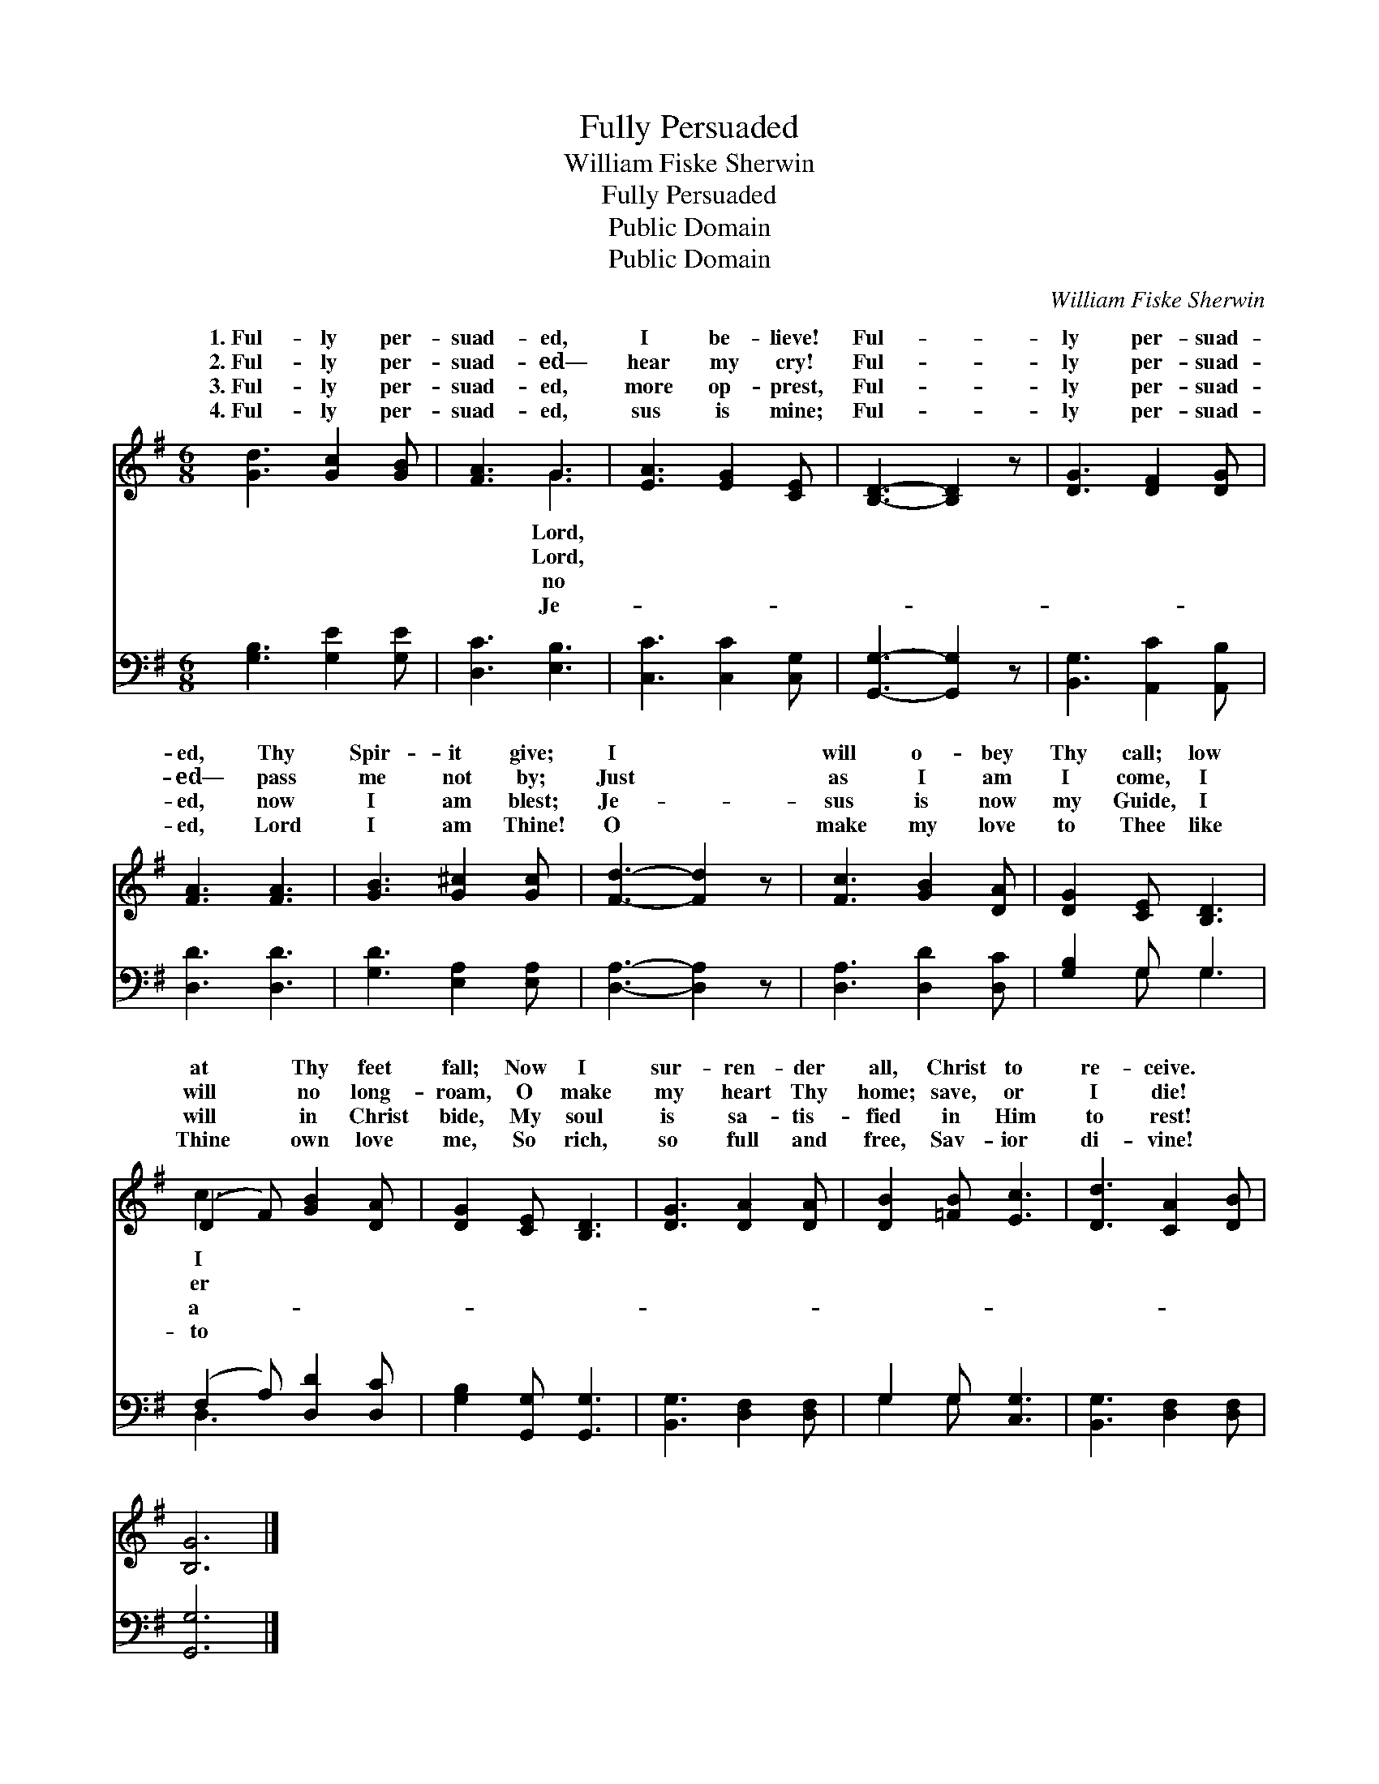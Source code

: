 X:1
T:Fully Persuaded
T:William Fiske Sherwin
T:Fully Persuaded
T:Public Domain
T:Public Domain
C:William Fiske Sherwin
Z:Public Domain
%%score ( 1 2 ) ( 3 4 )
L:1/8
M:6/8
K:G
V:1 treble 
V:2 treble 
V:3 bass 
V:4 bass 
V:1
 [Gd]3 [Gc]2 [GB] | [FA]3 G3 | [EA]3 [EG]2 [CE] | [B,D]3- [B,D]2 z | [DG]3 [DF]2 [DG] | %5
w: 1.~Ful- ly per-|suad- ed,|I be- lieve!|Ful- *|ly per- suad-|
w: 2.~Ful- ly per-|suad- ed—|hear my cry!|Ful- *|ly per- suad-|
w: 3.~Ful- ly per-|suad- ed,|more op- prest,|Ful- *|ly per- suad-|
w: 4.~Ful- ly per-|suad- ed,|sus is mine;|Ful- *|ly per- suad-|
 [FA]3 [FA]3 | [GB]3 [G^c]2 [Gc] | [Fd]3- [Fd]2 z | [Fc]3 [GB]2 [DA] | [DG]2 [CE] [B,D]3 | %10
w: ed, Thy|Spir- it give;|I *|will o- bey|Thy call; low|
w: ed— pass|me not by;|Just *|as I am|I come, I|
w: ed, now|I am blest;|Je- *|sus is now|my Guide, I|
w: ed, Lord|I am Thine!|O *|make my love|to Thee like|
 (D2 F) [GB]2 [DA] | [DG]2 [CE] [B,D]3 | [DG]3 [DA]2 [DA] | [DB]2 [=FB] [Ec]3 | [Dd]3 [CA]2 [DB] | %15
w: at * Thy feet|fall; Now I|sur- ren- der|all, Christ to|re- ceive. *|
w: will * no long-|roam, O make|my heart Thy|home; save, or|I die! *|
w: will * in Christ|bide, My soul|is sa- tis-|fied in Him|to rest! *|
w: Thine * own love|me, So rich,|so full and|free, Sav- ior|di- vine! *|
 [B,G]6 |] %16
w: |
w: |
w: |
w: |
V:2
 x6 | x3 G3 | x6 | x6 | x6 | x6 | x6 | x6 | x6 | x6 | c3 x3 | x6 | x6 | x6 | x6 | x6 |] %16
w: |Lord,|||||||||I||||||
w: |Lord,|||||||||er||||||
w: |no|||||||||a-||||||
w: |Je-|||||||||to||||||
V:3
 [G,B,]3 [G,E]2 [G,E] | [D,C]3 [E,B,]3 | [C,C]3 [C,C]2 [C,G,] | [G,,G,]3- [G,,G,]2 z | %4
 [B,,G,]3 [A,,C]2 [A,,B,] | [D,D]3 [D,D]3 | [G,D]3 [E,A,]2 [E,A,] | [D,A,]3- [D,A,]2 z | %8
 [D,A,]3 [D,D]2 [D,C] | [G,B,]2 G, G,3 | (F,2 A,) [D,D]2 [D,C] | [G,B,]2 [G,,G,] [G,,G,]3 | %12
 [B,,G,]3 [D,F,]2 [D,F,] | G,2 G, [C,G,]3 | [B,,G,]3 [D,F,]2 [D,F,] | [G,,G,]6 |] %16
V:4
 x6 | x6 | x6 | x6 | x6 | x6 | x6 | x6 | x6 | x2 G, G,3 | D,3 x3 | x6 | x6 | G,2 G, x3 | x6 | x6 |] %16

